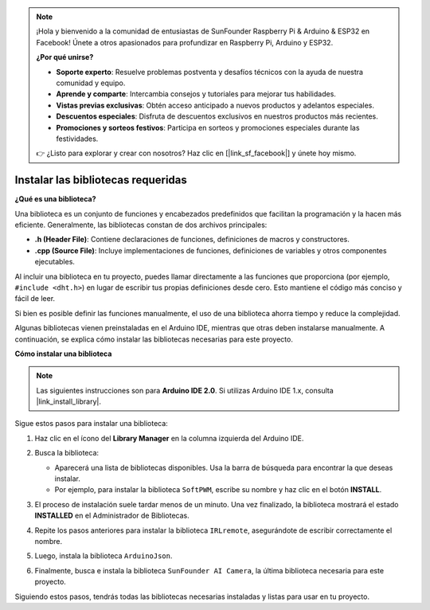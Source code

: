 .. note:: 

    ¡Hola y bienvenido a la comunidad de entusiastas de SunFounder Raspberry Pi & Arduino & ESP32 en Facebook! Únete a otros apasionados para profundizar en Raspberry Pi, Arduino y ESP32.

    **¿Por qué unirse?**

    - **Soporte experto**: Resuelve problemas postventa y desafíos técnicos con la ayuda de nuestra comunidad y equipo.
    - **Aprende y comparte**: Intercambia consejos y tutoriales para mejorar tus habilidades.
    - **Vistas previas exclusivas**: Obtén acceso anticipado a nuevos productos y adelantos especiales.
    - **Descuentos especiales**: Disfruta de descuentos exclusivos en nuestros productos más recientes.
    - **Promociones y sorteos festivos**: Participa en sorteos y promociones especiales durante las festividades.

    👉 ¿Listo para explorar y crear con nosotros? Haz clic en [|link_sf_facebook|] y únete hoy mismo.

.. _ar_install_lib:

Instalar las bibliotecas requeridas
===============================================

**¿Qué es una biblioteca?**

Una biblioteca es un conjunto de funciones y encabezados predefinidos que facilitan la programación y la hacen más eficiente. Generalmente, las bibliotecas constan de dos archivos principales:

* **.h (Header File)**: Contiene declaraciones de funciones, definiciones de macros y constructores.
* **.cpp (Source File)**: Incluye implementaciones de funciones, definiciones de variables y otros componentes ejecutables.

Al incluir una biblioteca en tu proyecto, puedes llamar directamente a las funciones que proporciona (por ejemplo, ``#include <dht.h>``) en lugar de escribir tus propias definiciones desde cero. Esto mantiene el código más conciso y fácil de leer.  

Si bien es posible definir las funciones manualmente, el uso de una biblioteca ahorra tiempo y reduce la complejidad.

Algunas bibliotecas vienen preinstaladas en el Arduino IDE, mientras que otras deben instalarse manualmente. A continuación, se explica cómo instalar las bibliotecas necesarias para este proyecto.

**Cómo instalar una biblioteca**

.. note::

    Las siguientes instrucciones son para **Arduino IDE 2.0**. Si utilizas Arduino IDE 1.x, consulta |link_install_library|.

Sigue estos pasos para instalar una biblioteca:

1. Haz clic en el ícono del **Library Manager** en la columna izquierda del Arduino IDE.

   .. image:: img/arduino/ar_libr_manager.jpg

2. Busca la biblioteca:

   * Aparecerá una lista de bibliotecas disponibles. Usa la barra de búsqueda para encontrar la que deseas instalar.
   * Por ejemplo, para instalar la biblioteca ``SoftPWM``, escribe su nombre y haz clic en el botón **INSTALL**.

   .. image:: img/arduino/ar_softpwm.png

3. El proceso de instalación suele tardar menos de un minuto. Una vez finalizado, la biblioteca mostrará el estado **INSTALLED** en el Administrador de Bibliotecas.

   .. image:: img/arduino/ar_install_success.png

4. Repite los pasos anteriores para instalar la biblioteca ``IRLremote``, asegurándote de escribir correctamente el nombre.

   .. image:: img/arduino/ar_irlremote.png

5. Luego, instala la biblioteca ``ArduinoJson``.

   .. image:: img/arduino/ar_arduinojson.png

6. Finalmente, busca e instala la biblioteca ``SunFounder AI Camera``, la última biblioteca necesaria para este proyecto.

   .. image:: img/arduino/ar_aicamera.png

Siguiendo estos pasos, tendrás todas las bibliotecas necesarias instaladas y listas para usar en tu proyecto.
